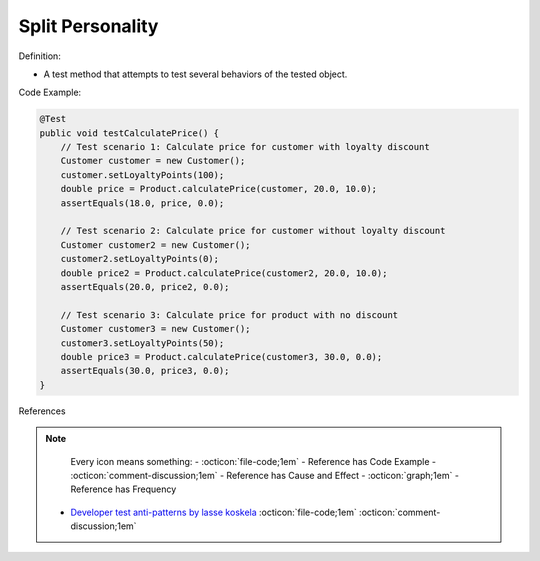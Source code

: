 Split Personality
^^^^^
Definition:

* A test method that attempts to test several behaviors of the tested object.


Code Example:

.. code-block:: java

    @Test
    public void testCalculatePrice() {
        // Test scenario 1: Calculate price for customer with loyalty discount
        Customer customer = new Customer();
        customer.setLoyaltyPoints(100);
        double price = Product.calculatePrice(customer, 20.0, 10.0);
        assertEquals(18.0, price, 0.0);

        // Test scenario 2: Calculate price for customer without loyalty discount
        Customer customer2 = new Customer();
        customer2.setLoyaltyPoints(0);
        double price2 = Product.calculatePrice(customer2, 20.0, 10.0);
        assertEquals(20.0, price2, 0.0);

        // Test scenario 3: Calculate price for product with no discount
        Customer customer3 = new Customer();
        customer3.setLoyaltyPoints(50);
        double price3 = Product.calculatePrice(customer3, 30.0, 0.0);
        assertEquals(30.0, price3, 0.0);
    }


References

.. note ::
    Every icon means something:
    - :octicon:`file-code;1em` - Reference has Code Example
    - :octicon:`comment-discussion;1em` - Reference has Cause and Effect
    - :octicon:`graph;1em` - Reference has Frequency

 * `Developer test anti-patterns by lasse koskela <https://www.youtube.com/watch?v=3Fa69eQ6XgM>`_ :octicon:`file-code;1em` :octicon:`comment-discussion;1em`

